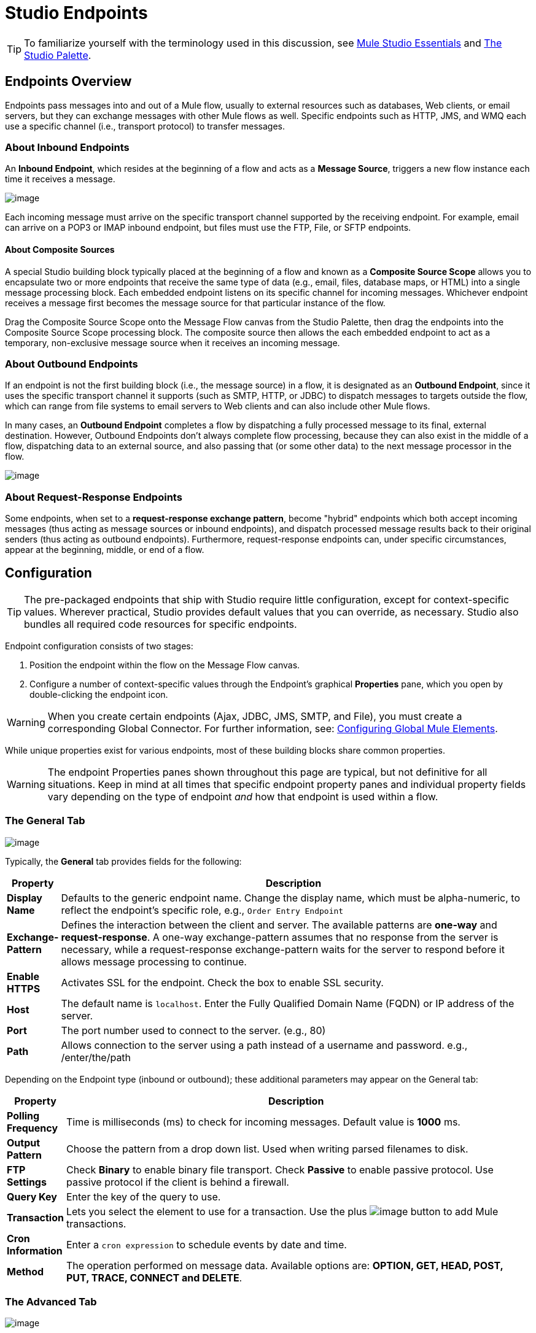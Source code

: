 = Studio Endpoints

[TIP]
To familiarize yourself with the terminology used in this discussion, see link:/documentation-3.2/display/32X/Mule+Studio+Essentials[Mule Studio Essentials] and link:/documentation-3.2/display/32X/The+Studio+Palette[The Studio Palette].

== Endpoints Overview

Endpoints pass messages into and out of a Mule flow, usually to external resources such as databases, Web clients, or email servers, but they can exchange messages with other Mule flows as well. Specific endpoints such as HTTP, JMS, and WMQ each use a specific channel (i.e., transport protocol) to transfer messages.

=== About Inbound Endpoints

An *Inbound Endpoint*, which resides at the beginning of a flow and acts as a *Message Source*, triggers a new flow instance each time it receives a message.

image:/documentation-3.2/download/attachments/52527438/InboundEndpointExample.png?version=1&modificationDate=1326830231365[image]

Each incoming message must arrive on the specific transport channel supported by the receiving endpoint. For example, email can arrive on a POP3 or IMAP inbound endpoint, but files must use the FTP, File, or SFTP endpoints.

==== About Composite Sources

A special Studio building block typically placed at the beginning of a flow and known as a *Composite Source Scope* allows you to encapsulate two or more endpoints that receive the same type of data (e.g., email, files, database maps, or HTML) into a single message processing block. Each embedded endpoint listens on its specific channel for incoming messages. Whichever endpoint receives a message first becomes the message source for that particular instance of the flow.

Drag the Composite Source Scope onto the Message Flow canvas from the Studio Palette, then drag the endpoints into the Composite Source Scope processing block. The composite source then allows the each embedded endpoint to act as a temporary, non-exclusive message source when it receives an incoming message.

=== About Outbound Endpoints

If an endpoint is not the first building block (i.e., the message source) in a flow, it is designated as an *Outbound Endpoint*, since it uses the specific transport channel it supports (such as SMTP, HTTP, or JDBC) to dispatch messages to targets outside the flow, which can range from file systems to email servers to Web clients and can also include other Mule flows.

In many cases, an *Outbound Endpoint* completes a flow by dispatching a fully processed message to its final, external destination. However, Outbound Endpoints don't always complete flow processing, because they can also exist in the middle of a flow, dispatching data to an external source, and also passing that (or some other data) to the next message processor in the flow.

image:/documentation-3.2/download/attachments/52527438/OutboundEndpointExample.png?version=1&modificationDate=1326830218035[image]

=== About Request-Response Endpoints

Some endpoints, when set to a **request-response exchange pattern**, become "hybrid" endpoints which both accept incoming messages (thus acting as message sources or inbound endpoints), and dispatch processed message results back to their original senders (thus acting as outbound endpoints). Furthermore, request-response endpoints can, under specific circumstances, appear at the beginning, middle, or end of a flow.

== Configuration

[TIP]
The pre-packaged endpoints that ship with Studio require little configuration, except for context-specific values. Wherever practical, Studio provides default values that you can override, as necessary. Studio also bundles all required code resources for specific endpoints.

Endpoint configuration consists of two stages:

. Position the endpoint within the flow on the Message Flow canvas.
. Configure a number of context-specific values through the Endpoint’s graphical *Properties* pane, which you open by double-clicking the endpoint icon.

[WARNING]
When you create certain endpoints (Ajax, JDBC, JMS, SMTP, and File), you must create a corresponding Global Connector. For further information, see: link:/documentation-3.2/display/32X/Configuring+Global+Mule+Elements[Configuring Global Mule Elements].

While unique properties exist for various endpoints, most of these building blocks share common properties.

[WARNING]
The endpoint Properties panes shown throughout this page are typical, but not definitive for all situations. Keep in mind at all times that specific endpoint property panes and individual property fields vary depending on the type of endpoint _and_ how that endpoint is used within a flow.

=== The General Tab

image:/documentation-3.2/download/attachments/52527438/HTTPEndpointGen.png?version=1&modificationDate=1326913989817[image]

Typically, the *General* tab provides fields for the following:

[width="99a",cols="10a,90a",options="header"]
|===
|Property |Description
|*Display Name* |Defaults to the generic endpoint name. Change the display name, which must be alpha-numeric, to reflect the endpoint's specific role, e.g., `Order Entry Endpoint`
|*Exchange-Pattern* |Defines the interaction between the client and server. The available patterns are *one-way* and **request-response**. A one-way exchange-pattern assumes that no response from the server is necessary, while a request-response exchange-pattern waits for the server to respond before it allows message processing to continue.
|*Enable HTTPS* |Activates SSL for the endpoint. Check the box to enable SSL security.
|*Host* |The default name is `localhost`. Enter the Fully Qualified Domain Name (FQDN) or IP address of the server.
|*Port* |The port number used to connect to the server. (e.g., 80)
|*Path* |Allows connection to the server using a path instead of a username and password. e.g., /enter/the/path
|===

Depending on the Endpoint type (inbound or outbound); these additional parameters may appear on the General tab:

[width="99a",cols="10a,90a",options="header"]
|===
|Property |Description
|*Polling Frequency* |Time is milliseconds (ms) to check for incoming messages. Default value is *1000* ms.
|*Output Pattern* |Choose the pattern from a drop down list. Used when writing parsed filenames to disk.
|*FTP Settings* |Check *Binary* to enable binary file transport. Check *Passive* to enable passive protocol. Use passive protocol if the client is behind a firewall.
|*Query Key* |Enter the key of the query to use.
|*Transaction* |Lets you select the element to use for a transaction. Use the plus image:/documentation-3.2/images/icons/emoticons/add.gif[image] button to add Mule transactions.
|*Cron Information* |Enter a `cron expression` to schedule events by date and time.
|*Method* |The operation performed on message data. Available options are: **OPTION, GET, HEAD, POST, PUT, TRACE, CONNECT and DELETE**.
|===

=== The Advanced Tab

image:/documentation-3.2/download/attachments/52527438/HTTPEndpointAdv.png?version=1&modificationDate=1326913989813[image]

For most endpoints, the *Advanced* tab includes the following generic properties:

[width="99a",cols="10a,90a",options="header"]
|===
|Property |Description
|*Address* |Enter the URL address. If using this attribute, include it as part of the URI.
|*Response Timeout* |How long the endpoint waits for a response (in ms).
|*Encoding* |Select the character set the transport will use. e.g., UTF-8
|*Disable Transport Transformer* |Check this box if you do not want to use the endpoint’s default response transport.
|*MIME Type* |Select a format from the drop-down list that this endpoint supports.
|===

Depending on the endpoint type (inbound or outbound), these additional parameters may appear on the Advanced tab:

[width="99a",cols="10a,90a",options="header"]
|===
|Property |Description
|*Polling Frequency* |How often (in ms) the endpoint checks for incoming messages.
|*Identity File and Passphrase Information* |Enter PKI authentication information.
|*Follow Redirects* |If a request is made using GET that responds with a redirectLocation header, checking the box will make the request on the redirect URL. This only works when using GET.
|===

=== The References Tab

image:/documentation-3.2/download/attachments/52527438/HTTPEndpointRef.png?version=1&modificationDate=1326913989821[image]

The *References* tab lets you configure an endpoint to use global element settings that you have previously specified. You can set references for the following:

[width="99a",cols="10a,90a",options="header"]
|===
|Property |Description
|*Connector Reference* |Use the dropdown list to select a previously configured connector for this endpoint. If you have not created a connector for this type of endpoint, you can do so from this window by clicking *Add*. Click *Edit* to modify a previously created global element.
|*Endpoint Reference* |Use the drop-down list to select a previously configured global endpoint reference. If you have not created a global element for this type of endpoint, you can do so from this window by clicking *Add*. Click *Edit* to modify a previously created global element.
|*Global Transformers (Request)* |Enter the list of transformers that will be applied to a message before delivery. The transformers will be applied in the order they are listed.
|*Global Transformers (Response)* |Enter a list of synchronous transformers that will be applied to the response before it is returned from the transport.
|===

=== The HTTP Settings Tab

image:/documentation-3.2/download/attachments/52527438/HTTPEndpointSet.png?version=1&modificationDate=1326913989796[image]

The *HTTP Settings* tab, lets you enter logon credentials used to connect web services via the HTTP transport. In addition, you can configure some general HTTP settings.

[width="99a",cols="10a,90a",options="header"]
|===
|Property |Description
|*User* |The `username` for authentication on the server.
|*Password* |The `password` for authentication on the server.
|*Content Type* |Defines how data is encapsulated. Content types are categorized by text, image, application and binary. Select the content type from a drop down list. e.g.,`text/plain`
|*Keep Alive* |Check the box activate. When checked, a header with connection timeout information will be returned.
|===

=== The Documentation Tab

The *Documentation* tab lets you add optional descriptive documentation for an endpoint. Every endpoint component has a documentation tab and optional description field.

image:/documentation-3.2/download/attachments/52527438/HTTPEndpointDoc.png?version=1&modificationDate=1323277469034[image]

[width="99a",cols="10a,90a",options="header"]
|===
|Property |Description
|*Documentation* |Enter all relevant information regarding this endpoint. These comments are displayed in Studio when you hover over the endpoint icon on the message flow canvas.
|===

== Endpoint Components Available in Studio

Studio bundles more that two dozen endpoints, and the list continues to grow. Three of these are available only for Mule Enterprise Edition, and therefore, the icons are rendered with light (rather than dark) blue backgrounds, as illustrated in the following table:

[width="99a",cols="33a,33a,33a",options="header"]
|===
|Database (JDBC) |FTP |WMQ
|image:/documentation-3.2/download/attachments/52527438/JDBC-Endpoint-E-24x16-1.png?version=1&modificationDate=1332289155779[image] |image:/documentation-3.2/download/attachments/52527438/FTP-Endpoint-E-24x16-1.png?version=1&modificationDate=1332289155770[image] |image:/documentation-3.2/download/attachments/52527438/JMS-Endpoint-E-24x16-1.png?version=1&modificationDate=1332289155784[image]
|===

=== Inbound and Outbound Endpoints

The endpoints in this list can be added to a flow as either an inbound or outbound endpoints. Inbound endpoints can be configured to receive message data from external sources, such as a web browser, while outbound endpoints can be set to send message data to an external party or to another building block in a flow for further processing.

The following table lists the exchange-pattern(s) supported by each endpoint. When an endpoint supports multiple exchange-patterns, the entry in *bold* represents the default exchange-pattern.

[width="99a",cols="20a,20a,20a,20a,20a",options="header"]
|===
|  |Endpoint |Description |Exchange Pattern(s) |Documentation
|image:/documentation-3.2/download/attachments/52527438/ajax-endpoint.png?version=1&modificationDate=1323235450633[image] |AJAX |Asynchronously exchanges messages between an Ajax server and a browser. |one-way |link:/documentation-3.2/display/32X/Ajax+Endpoint+Reference[AJAX Reference]
|image:/documentation-3.2/download/attachments/52527438/JDBC-Endpoint-E-24x16-1.png?version=1&modificationDate=1332289155779[image] |Database (JDBC) |(Enterprise Edition). Connects to a database using the JDBC transport protocol. |Inbound endpoints only support one-way exchange. Outbound endpoints support both *one-way* and request-response. |link:/documentation-3.2/display/32X/Database+%28JDBC%29+Endpoint+Reference[JDBC Reference]
|image:/documentation-3.2/download/attachments/52527438/Endpoint2.png?version=1&modificationDate=1323235450642[image] |FTP |(Enterprise Edition). Reads and writes to a FTP Server. |one-way |link:/documentation-3.2/display/32X/FTP+Reference[FTP Reference]
|image:/documentation-3.2/download/attachments/52527438/Endpoint2.png?version=1&modificationDate=1323235450642[image] |File |Reads and writes to a file system. |one-way |link:/documentation-3.2/display/32X/File+Endpoint+Reference[File Reference]
|image:/documentation-3.2/download/attachments/52527438/Endpoint13.png?version=1&modificationDate=1323235660395[image] |Generic |Implements a generic endpoint specified by address URI. |*one-way*, request-response |link:/documentation-3.2/display/32X/Generic+Reference[Generic Reference]
|image:/documentation-3.2/download/attachments/52527438/http.png?version=1&modificationDate=1323235660377[image] |HTTP |Sends and receives messages via the HTTP transport protocol. Turn on security to send HTTPS messages via SSL. |one-way, *request-response* |link:/documentation-3.2/display/32X/HTTP+Endpoint+Reference[HTTP Reference]
|image:/documentation-3.2/download/attachments/52527438/RMI.png?version=1&modificationDate=1323236172018[image] |JMS |Sends or receives messages from a JMS queue. |*one-way*, request-response |Consult the generic link:#StudioEndpoints-Configuration[MULE3STUDIO:configuration] information given for Endpoints at the top of this page.
|image:/documentation-3.2/download/attachments/52527438/Endpoint10.png?version=1&modificationDate=1323235508205[image] |Quartz |Generates events that trigger flows at specified times or intervals. |one-way |link:/documentation-3.2/display/32X/Quartz+Endpoint+Reference[Quartz Reference]
|image:/documentation-3.2/download/attachments/52527438/RMI.png?version=1&modificationDate=1323236172018[image] |RMI |Sends and receives Mule events over JRMP. |one-way, *request-response* |Consult the generic link:#StudioEndpoints-Configuration[MULE3STUDIO:configuration] information given for Endpoints at the top of this page.
|image:/documentation-3.2/download/attachments/52527438/Endpoint11.png?version=1&modificationDate=1323235660386[image] |SFTP |Reads from and writes to a SFTP Server. |*one-way*, request-response |link:/documentation-3.2/display/32X/SFTP+Endpoint+Reference[SFTP Reference]
|image:/documentation-3.2/download/attachments/52527438/Endpoint13.png?version=1&modificationDate=1323235660395[image] |SSL (TLS) |Sends messages over secure socket communication using SSL or TLS. |*one-way*, request-response |Consult the generic link:#StudioEndpoints-Configuration[MULE3STUDIO:configuration] information given for Endpoints at the top of this page.
|image:/documentation-3.2/download/attachments/52527438/Endpoint13.png?version=1&modificationDate=1323235660395[image] |TCP |Sends or receives messages over a TCP socket. |one-way, *request-response* |Consult the generic link:#StudioEndpoints-Configuration[MULE3STUDIO:configuration] information given for Endpoints at the top of this page.
|image:/documentation-3.2/download/attachments/52527438/Endpoint13.png?version=1&modificationDate=1323235660395[image] |UDP |Sends and receives messages as Datagram packets under the UDP transport protocol. |one-way, *request-response* |Consult the generic link:#StudioEndpoints-Configuration[MULE3STUDIO:configuration] information given for Endpoints at the top of this page.
|image:/documentation-3.2/download/attachments/52527438/vm-endpoint.png?version=1&modificationDate=1323236172026[image] |VM |Sends and receives messages via intra-VM component communication. |**one-way**, request-response |Consult the generic link:#StudioEndpoints-Configuration[MULE3STUDIO:configuration] information given for Endpoints at the top of this page.
|image:/documentation-3.2/download/attachments/52527438/JMS-Endpoint-E-24x16-1.png?version=1&modificationDate=1332289155784[image] |WMQ |(Enterprise Edition). Sends or receives messages using the WMQ (WebSphere MQ queue) protocol. |**one-way**, request-response | link:/documentation-3.2/display/32X/WMQ+Reference[WMQ Reference].
|===

=== Inbound Only Endpoints

As their name implies, inbound-only endpoints can only consume messages; they cannot dispatch data to destinations outside the flow. For example, the POP3 and IMAP endpoints each receive messages from an email server.

The following table lists the exchange pattern(s) supported by each endpoint, with the default exchange pattern listed in *bold*.

[width="99a",cols="20a,20a,20a,20a,20a",options="header"]
|===
|  |Endpoint |Description |Exchange Pattern(s) |Documentation
|image:/documentation-3.2/download/attachments/52527438/Endpoint5.png?version=1&modificationDate=1323235450623[image] |IMAP |Email transport used to receive a message via IMAP. Turn on security to send IMAP messages via SSL. |one-way |link:/documentation-3.2/display/32X/IMAP+Endpoint+Reference[IMAP Reference]
|image:/documentation-3.2/download/attachments/52527438/Endpoint8.png?version=1&modificationDate=1323235508229[image] |Jetty |Allows a Mule application to receive requests over HTTP using a Jetty server. Turn on security to receive HTTPS messages via SSL. |one-way, *request-response* |Consult the generic link:#StudioEndpoints-Configuration[MULE3STUDIO:configuration] information given for Endpoints at the top of this page.
|image:/documentation-3.2/download/attachments/52527438/Salesforce.png?version=2&modificationDate=1326833662469[image] |Pop3 |Receives messages via the Pop3 email transport protocol. Turn on SSL to implement POP3 with security. |one-way |link:/documentation-3.2/display/32X/POP3+Reference[POP3 Reference]
|image:/documentation-3.2/download/attachments/52527438/Salesforce.png?version=2&modificationDate=1326833662469[image] |Salesforce (Streaming) |Provides an easy way to integrate with the Salesforce API using Mule flows. |one-way |link:/documentation-3.2/display/32X/Salesforce+Cloud+Connector+Reference[Salesforce Cloud Connector]
|image:/documentation-3.2/download/attachments/52527438/Endpoint8.png?version=1&modificationDate=1323235508229[image] |Servlet |Allows a Mule application to listen for events received via a Servlet. | request-response |Consult the generic link:#StudioEndpoints-Configuration[MULE3STUDIO:configuration] information given for Endpoints at the top of this page.
|image:/documentation-3.2/download/attachments/52527438/Twitter.png?version=2&modificationDate=1326833662491[image] |Twitter (Streaming) |Provides an easy way to integrate with the Twitter API using Mule flows. |one-way |#[Twitter Cloud Connector Reference]#
|===

=== Outbound Only Endpoints

Outbound-only endpoints can send messages to other building blocks or external resources, but they cannot receive messages directly from external sources.

[width="99a",cols="20a,20a,20a,20a,20a",options="header"]
|===
|  |Endpoint |Description |Exchange Pattern(s) |Documentation
|image:/documentation-3.2/download/attachments/52527438/Endpoint9.png?version=1&modificationDate=1323235508216[image] |SMTP |Sends email via the SMTP protocol. Turn on security to send SMTP messages via SSL. |one-way |Consult the generic link:#StudioEndpoints-Configuration[MULE3STUDIO:configuration] information given for Endpoints at the top of this page.
|===
